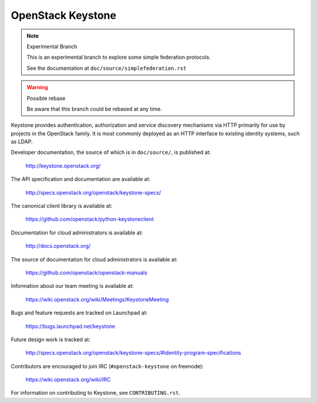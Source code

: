 ==================
OpenStack Keystone
==================

.. note:: Experimental Branch

    This is an experimental branch to explore some simple federation
    protocols.

    See the documentation at ``doc/source/simplefederation.rst``


.. warning:: Possible rebase

    Be aware that this branch could be rebased at any time.


Keystone provides authentication, authorization and service discovery
mechanisms via HTTP primarily for use by projects in the OpenStack family. It
is most commonly deployed as an HTTP interface to existing identity systems,
such as LDAP.

Developer documentation, the source of which is in ``doc/source/``, is
published at:

    http://keystone.openstack.org/

The API specification and documentation are available at:

    http://specs.openstack.org/openstack/keystone-specs/

The canonical client library is available at:

    https://github.com/openstack/python-keystoneclient

Documentation for cloud administrators is available at:

    http://docs.openstack.org/

The source of documentation for cloud administrators is available at:

    https://github.com/openstack/openstack-manuals

Information about our team meeting is available at:

    https://wiki.openstack.org/wiki/Meetings/KeystoneMeeting

Bugs and feature requests are tracked on Launchpad at:

    https://bugs.launchpad.net/keystone

Future design work is tracked at:

    http://specs.openstack.org/openstack/keystone-specs/#identity-program-specifications

Contributors are encouraged to join IRC (``#openstack-keystone`` on freenode):

    https://wiki.openstack.org/wiki/IRC

For information on contributing to Keystone, see ``CONTRIBUTING.rst``.
